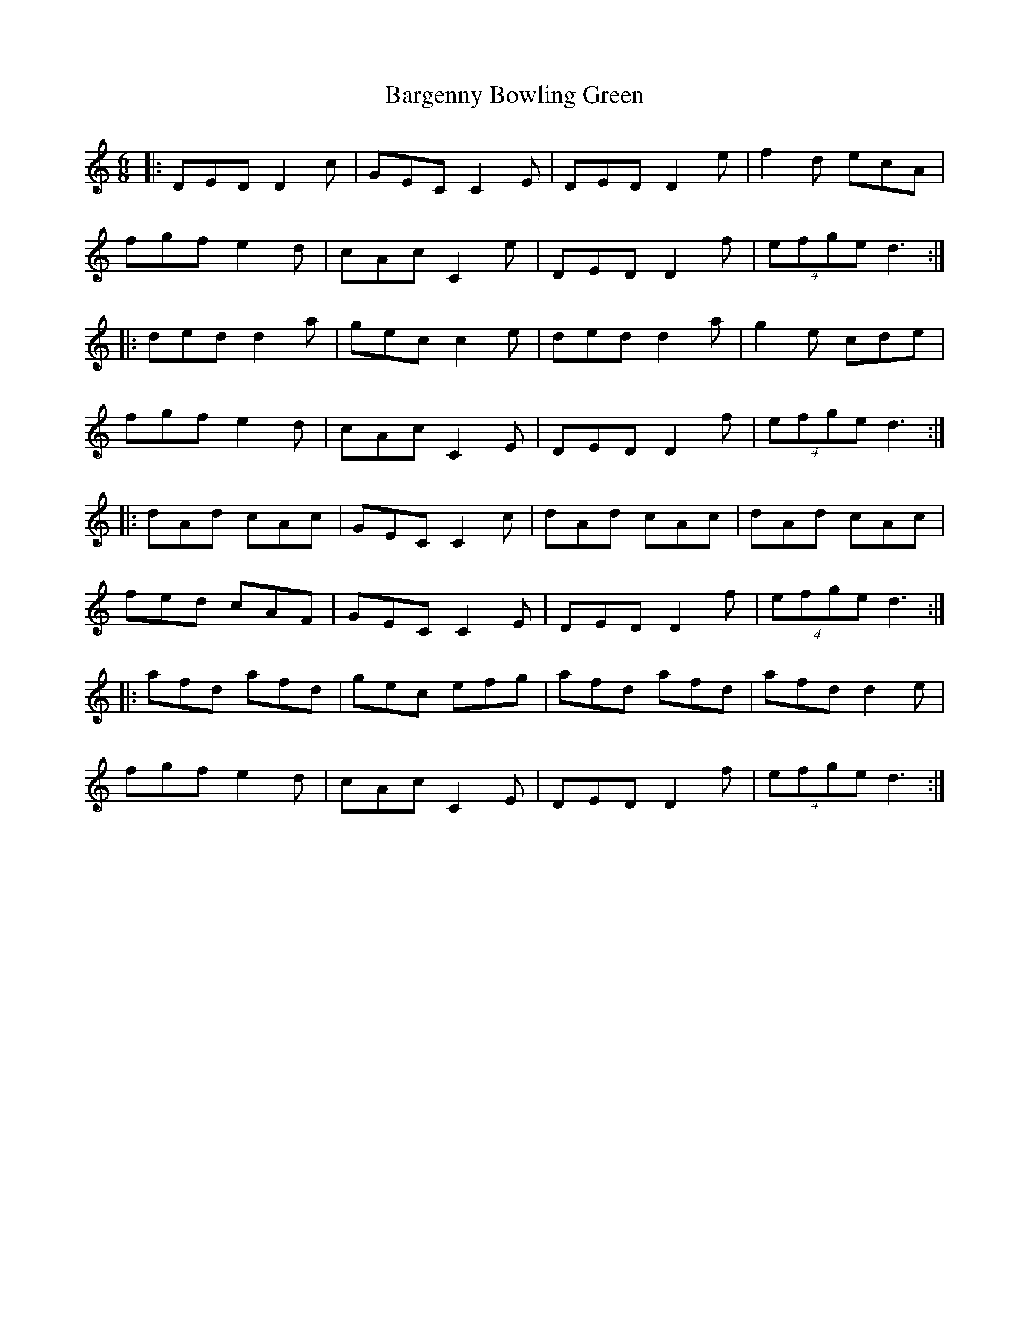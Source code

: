 X: 2857
T: Bargenny Bowling Green
R: jig
M: 6/8
K: Ddorian
|:DED D2c|GEC C2E|DED D2e|f2d ecA|
fgf e2 d|cAc C2e|DED D2f|(4efge d3:|
|:ded d2 a|gec c2e|ded d2a|g2e cde|
fgf e2d|cAc C2E|DED D2 f|(4efge d3:|
|:dAd cAc|GEC C2c|dAd cAc|dAd cAc|
fed cAF|GEC C2E|DED D2f|(4efge d3:|
|:afd afd|gec efg|afd afd|afd d2e|
fgf e2d|cAc C2E|DED D2f|(4efge d3:|

